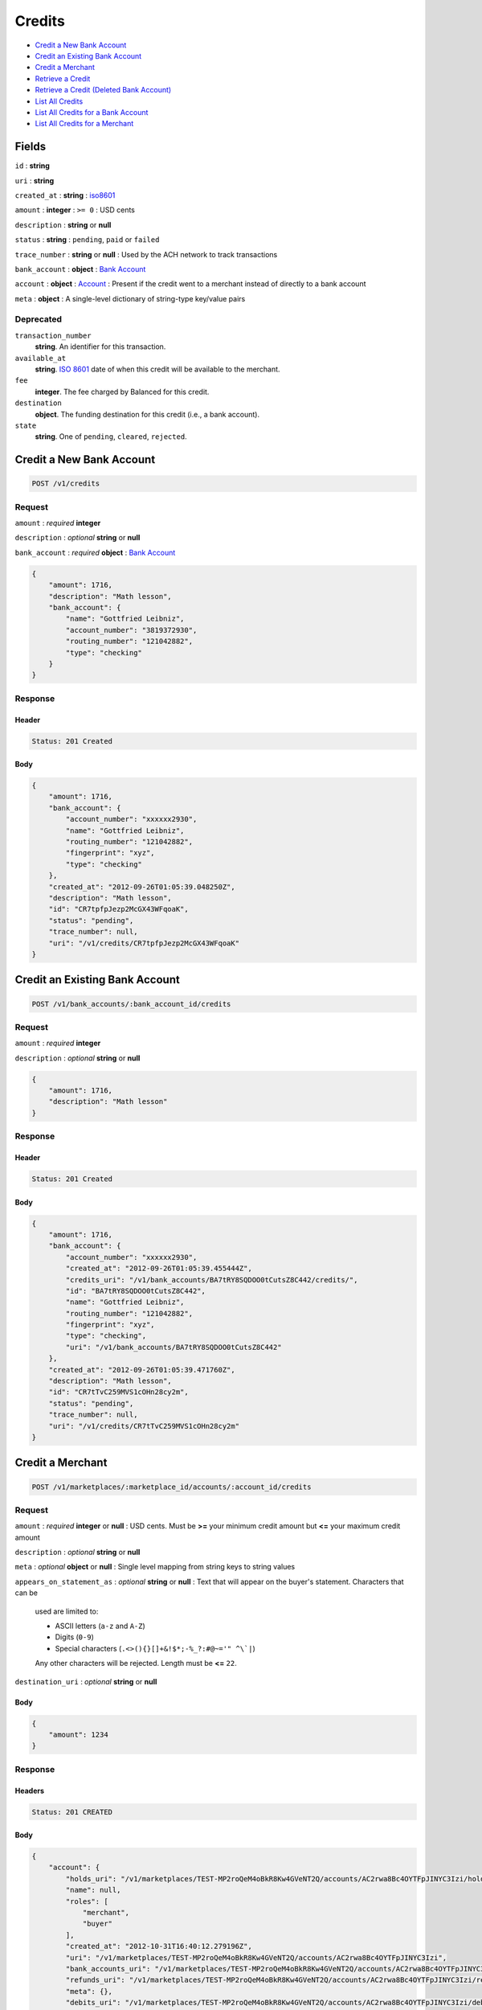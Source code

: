 Credits
=======

-  `Credit a New Bank Account`_
-  `Credit an Existing Bank Account`_
-  `Credit a Merchant`_
-  `Retrieve a Credit`_
-  `Retrieve a Credit (Deleted Bank Account)`_
-  `List All Credits`_
-  `List All Credits for a Bank Account`_
-  `List All Credits for a Merchant`_


Fields
------

``id``
: **string**

``uri``
: **string**

``created_at``
: **string**
: `iso8601 <http://en.wikipedia.org/wiki/Iso8601>`_

``amount``
: **integer**
: ``>= 0``
: USD cents

``description``
: **string** or **null**

``status``
: **string**
: ``pending``, ``paid`` or ``failed``

``trace_number``
: **string** or **null**
: Used by the ACH network to track transactions

``bank_account``
: **object**
: `Bank Account <./resources/bank_accounts.rst>`_

``account`` 
: **object**
: `Account <./resources/accounts.rst>`_
: Present if the credit went to a merchant instead of directly to a bank account
 
``meta`` 
: **object**
: A single-level dictionary of string-type key/value pairs


Deprecated
~~~~~~~~~~
 
``transaction_number`` 
    **string**. An identifier for this transaction. 
 
``available_at`` 
    **string**. `ISO 8601 <http://www.w3.org/QA/Tips/iso-date>`_ date of when this 
    credit will be available to the merchant. 
 
``fee`` 
    **integer**. The fee charged by Balanced for this credit. 
 
``destination`` 
    **object**. The funding destination for this credit (i.e., a bank account).  
 
``state`` 
    **string**. One of ``pending``, ``cleared``, ``rejected``.  
 


Credit a New Bank Account
-------------------------

.. code::

    POST /v1/credits


Request
~~~~~~~

``amount``
: *required* **integer**

``description``
: *optional* **string** or **null**

``bank_account``
: *required* **object**
: `Bank Account <./bank_accounts.rst>`_

.. code:: javascript

    {
        "amount": 1716,
        "description": "Math lesson",
        "bank_account": {
            "name": "Gottfried Leibniz",
            "account_number": "3819372930",
            "routing_number": "121042882",
            "type": "checking"
        }
    }

Response
~~~~~~~~

Header
^^^^^^

.. code::

    Status: 201 Created

Body
^^^^

.. code:: javascript


    {
        "amount": 1716,
        "bank_account": {
            "account_number": "xxxxxx2930",
            "name": "Gottfried Leibniz",
            "routing_number": "121042882",
            "fingerprint": "xyz",
            "type": "checking"
        },
        "created_at": "2012-09-26T01:05:39.048250Z",
        "description": "Math lesson",
        "id": "CR7tpfpJezp2McGX43WFqoaK",
        "status": "pending",
        "trace_number": null,
        "uri": "/v1/credits/CR7tpfpJezp2McGX43WFqoaK"
    }



Credit an Existing Bank Account
-------------------------------

.. code::

    POST /v1/bank_accounts/:bank_account_id/credits


Request
~~~~~~~

``amount``
: *required* **integer**

``description``
: *optional* **string** or **null**

.. code:: javascript

    {
        "amount": 1716,
        "description": "Math lesson"
    }

Response
~~~~~~~~

Header
^^^^^^

.. code::

    Status: 201 Created

Body
^^^^

.. code:: javascript


    {
        "amount": 1716,
        "bank_account": {
            "account_number": "xxxxxx2930",
            "created_at": "2012-09-26T01:05:39.455444Z",
            "credits_uri": "/v1/bank_accounts/BA7tRY8SQDOO0tCutsZ8C442/credits/",
            "id": "BA7tRY8SQDOO0tCutsZ8C442",
            "name": "Gottfried Leibniz",
            "routing_number": "121042882",
            "fingerprint": "xyz",
            "type": "checking",
            "uri": "/v1/bank_accounts/BA7tRY8SQDOO0tCutsZ8C442"
        },
        "created_at": "2012-09-26T01:05:39.471760Z",
        "description": "Math lesson",
        "id": "CR7tTvC259MVS1cOHn28cy2m",
        "status": "pending",
        "trace_number": null,
        "uri": "/v1/credits/CR7tTvC259MVS1cOHn28cy2m"
    }



Credit a Merchant
-----------------

.. code:: 
 
    POST /v1/marketplaces/:marketplace_id/accounts/:account_id/credits 
 

Request
~~~~~~~

``amount`` 
: *required* **integer** or **null**
: USD cents. Must be **>=** your minimum credit amount but **<=** your maximum credit amount
 
``description`` 
: *optional* **string** or **null**
 
``meta`` 
: *optional* **object** or **null**
: Single level mapping from string keys to string values
 
``appears_on_statement_as`` 
: *optional* **string** or **null**
: Text that will appear on the buyer's statement. Characters that can be
    used are limited to: 
 
    - ASCII letters (``a-z`` and ``A-Z``) 
    - Digits (``0-9``) 
    - Special characters (``.<>(){}[]+&!$*;-%_?:#@~='" ^\`|``) 
 
    Any other characters will be rejected. Length must be **<=** ``22``. 
 
``destination_uri`` 
: *optional* **string** or **null**
 

Body 
^^^^ 
 
.. code:: javascript 
 
    { 
        "amount": 1234 
    } 
 

Response
~~~~~~~~

Headers 
^^^^^^^ 
 
.. code::  
 
    Status: 201 CREATED 
 
Body 
^^^^ 
 
.. code:: javascript 
 
    { 
        "account": { 
            "holds_uri": "/v1/marketplaces/TEST-MP2roQeM4oBkR8Kw4GVeNT2Q/accounts/AC2rwa8Bc4OYTFpJINYC3Izi/holds",  
            "name": null,  
            "roles": [ 
                "merchant",  
                "buyer" 
            ],  
            "created_at": "2012-10-31T16:40:12.279196Z",  
            "uri": "/v1/marketplaces/TEST-MP2roQeM4oBkR8Kw4GVeNT2Q/accounts/AC2rwa8Bc4OYTFpJINYC3Izi",  
            "bank_accounts_uri": "/v1/marketplaces/TEST-MP2roQeM4oBkR8Kw4GVeNT2Q/accounts/AC2rwa8Bc4OYTFpJINYC3Izi/bank_accounts",  
            "refunds_uri": "/v1/marketplaces/TEST-MP2roQeM4oBkR8Kw4GVeNT2Q/accounts/AC2rwa8Bc4OYTFpJINYC3Izi/refunds",  
            "meta": {},  
            "debits_uri": "/v1/marketplaces/TEST-MP2roQeM4oBkR8Kw4GVeNT2Q/accounts/AC2rwa8Bc4OYTFpJINYC3Izi/debits",  
            "transactions_uri": "/v1/marketplaces/TEST-MP2roQeM4oBkR8Kw4GVeNT2Q/accounts/AC2rwa8Bc4OYTFpJINYC3Izi/transactions",  
            "email_address": "email.7@y.com",  
            "id": "AC2rwa8Bc4OYTFpJINYC3Izi",  
            "credits_uri": "/v1/marketplaces/TEST-MP2roQeM4oBkR8Kw4GVeNT2Q/accounts/AC2rwa8Bc4OYTFpJINYC3Izi/credits",  
            "cards_uri": "/v1/marketplaces/TEST-MP2roQeM4oBkR8Kw4GVeNT2Q/accounts/AC2rwa8Bc4OYTFpJINYC3Izi/cards" 
        },  
        "fee": 25,  
        "description": null,  
        "state": "cleared",  
        "created_at": "2012-10-31T16:40:12.425960Z",  
        "destination": { 
            "bank_name": null,  
            "name": "Fit Finlay",  
            "bank_code": "325182797",  
            "created_at": "2012-10-31T16:40:12.274947Z",  
            "uri": "/v1/marketplaces/TEST-MP2roQeM4oBkR8Kw4GVeNT2Q/accounts/AC2rwa8Bc4OYTFpJINYC3Izi/bank_accounts/BA2rvRdkxZ1w1B8cVSSAkgpm",  
            "is_valid": true,  
            "meta": {},  
            "last_four": "1234",  
            "id": "BA2rvRdkxZ1w1B8cVSSAkgpm" 
        },  
        "uri": "/v1/marketplaces/TEST-MP2roQeM4oBkR8Kw4GVeNT2Q/credits/CR2rFsIqLsc63vwNkv2BKlmY",  
        "transaction_number": "CR560-489-3182",  
        "amount": 1234,  
        "meta": {},  
        "id": "CR2rFsIqLsc63vwNkv2BKlmY",  
        "available_at": "2012-10-31T23:40:12.411751Z" 
    } 
 

Retrieve a credit
-----------------

.. code::

    GET /v1/credits/:credit_id


Response
~~~~~~~~

Header
^^^^^^

.. code::

    Status: 200 Ok

Body
^^^^

.. code:: javascript


    {
        "amount": 1716,
        "bank_account": {
            "account_number": "xxxxxx2930",
            "created_at": "2012-09-26T01:05:39.874292Z",
            "credits_uri": "/v1/bank_accounts/BA7ulC6zZsOPV51ezmsgHGCS/credits/",
            "id": "BA7ulC6zZsOPV51ezmsgHGCS",
            "name": "Gottfried Leibniz",
            "routing_number": "121042882",
            "fingerprint": "xyz",
            "type": "checking",
            "uri": "/v1/bank_accounts/BA7ulC6zZsOPV51ezmsgHGCS"
        },
        "created_at": "2012-09-26T01:05:39.875901Z",
        "description": null,
        "id": "CR7ul6RkHd0x3gHxKfSn3ivo",
        "status": "pending",
        "trace_number": null,
        "uri": "/v1/credits/CR7ul6RkHd0x3gHxKfSn3ivo"
    }

Retrieve a Credit (Deleted Bank Account)
-----------------------------------------

.. code::

    GET /v1/credits/:credit_id

Response
~~~~~~~~

Header
^^^^^^

.. code::

    Status: 200 Ok

Body
^^^^

.. code:: javascript


    {
        "amount": 1716,
        "bank_account": {
            "account_number": "xxxxxx2930",
            "name": "Gottfried Leibniz",
            "routing_number": "121042882",
            "fingerprint": "xyz",
            "type": "checking"
        },
        "created_at": "2012-09-26T01:05:40.282299Z",
        "description": null,
        "id": "CR7uNm13FsZYahRCMcCUDWQO",
        "status": "pending",
        "trace_number": null,
        "uri": "/v1/credits/CR7uNm13FsZYahRCMcCUDWQO"
    }


List all credits
----------------

``limit``
: *optional* **integer**, *default is 10*

``offset``
: *optional* **integer**, *default is 0*

.. code::

    GET /v1/credits


Response
~~~~~~~~

Header
^^^^^^

.. code::

    Status: 200 Ok

Body
^^^^

.. code:: javascript


    {
        "items": [
            {
                "amount": 1716,
                "bank_account": {
                    "account_number": "xxxxxx2930",
                    "created_at": "2012-09-26T01:05:40.694863Z",
                    "credits_uri": "/v1/bank_accounts/BA7vgPFGKKvzhxFx8xcFiwJk/credits/",
                    "id": "BA7vgPFGKKvzhxFx8xcFiwJk",
                    "name": "Gottfried Leibniz",
                    "routing_number": "121042882",
                    "fingerprint": "xyz",
                    "type": "checking",
                    "uri": "/v1/bank_accounts/BA7vgPFGKKvzhxFx8xcFiwJk"
                },
                "created_at": "2012-09-26T01:05:40.696339Z",
                "description": null,
                "id": "CR7vglingcQmlsru3ydzKcAO",
                "status": "pending",
                "trace_number": null,
                "uri": "/v1/credits/CR7vglingcQmlsru3ydzKcAO"
            },
            {
                "amount": 1716,
                "bank_account": {
                    "account_number": "xxxxxx2930",
                    "created_at": "2012-09-26T01:05:40.706645Z",
                    "credits_uri": "/v1/bank_accounts/BA7vhIcSRabWuw67ZQt34n7Y/credits/",
                    "id": "BA7vhIcSRabWuw67ZQt34n7Y",
                    "name": "Gottfried Leibniz",
                    "routing_number": "121042882",
                    "fingerprint": "xyz",
                    "type": "checking",
                    "uri": "/v1/bank_accounts/BA7vhIcSRabWuw67ZQt34n7Y"
                },
                "created_at": "2012-09-26T01:05:40.707124Z",
                "description": null,
                "id": "CR7vhF70LzK8YRfGXraqXuoG",
                "status": "pending",
                "trace_number": null,
                "uri": "/v1/credits/CR7vhF70LzK8YRfGXraqXuoG"
            },
            {
                "amount": 1716,
                "bank_account": {
                    "account_number": "xxxxxx2930",
                    "created_at": "2012-09-26T01:05:40.713831Z",
                    "credits_uri": "/v1/bank_accounts/BA7vid5DNb8AX9rD2Jehni0q/credits/",
                    "id": "BA7vid5DNb8AX9rD2Jehni0q",
                    "name": "Gottfried Leibniz",
                    "routing_number": "121042882",
                    "fingerprint": "xyz",
                    "type": "checking",
                    "uri": "/v1/bank_accounts/BA7vid5DNb8AX9rD2Jehni0q"
                },
                "created_at": "2012-09-26T01:05:40.714570Z",
                "description": null,
                "id": "CR7viaeJ3HkaQg9cUNjiLW7o",
                "status": "pending",
                "trace_number": null,
                "uri": "/v1/credits/CR7viaeJ3HkaQg9cUNjiLW7o"
            }
        ],
        "limit": 10,
        "offset": 0,
        "total": 3
    }



List all credits for a bank account
-----------------------------------

``limit``
: *optional* **integer**, *default is 10*

``offset``
: *optional* **integer**, *default is 0*

.. code::

    GET /v1/bank_accounts/:bank_account_id/credits


Response
~~~~~~~~

Header
^^^^^^

.. code::

    Status: 200 Ok

Body
^^^^

.. code:: javascript


    {
        "items": [
            {
                "amount": 221970,
                "bank_account": {
                    "account_number": "xxxxxx2930",
                    "created_at": "2012-09-26T01:05:41.115769Z",
                    "credits_uri": "/v1/bank_accounts/BA7vJLojGjlpqpAtrTsZPeVY/credits/",
                    "id": "BA7vJLojGjlpqpAtrTsZPeVY",
                    "name": "Gottfried Leibniz",
                    "routing_number": "121042882",
                    "fingerprint": "xyz",
                    "type": "checking",
                    "uri": "/v1/bank_accounts/BA7vJLojGjlpqpAtrTsZPeVY"
                },
                "created_at": "2012-09-26T01:05:41.132034Z",
                "description": null,
                "id": "CR7vLhh8XvtzUuMJBW53DXce",
                "status": "pending",
                "trace_number": null,
                "uri": "/v1/credits/CR7vLhh8XvtzUuMJBW53DXce"
            },
            {
                "amount": 4281906,
                "bank_account": {
                    "account_number": "xxxxxx2930",
                    "created_at": "2012-09-26T01:05:41.115769Z",
                    "credits_uri": "/v1/bank_accounts/BA7vJLojGjlpqpAtrTsZPeVY/credits/",
                    "id": "BA7vJLojGjlpqpAtrTsZPeVY",
                    "name": "Gottfried Leibniz",
                    "routing_number": "121042882",
                    "fingerprint": "xyz",
                    "type": "checking",
                    "uri": "/v1/bank_accounts/BA7vJLojGjlpqpAtrTsZPeVY"
                },
                "created_at": "2012-09-26T01:05:41.142644Z",
                "description": null,
                "id": "CR7vM5mxthVqq1HKl3hFT90u",
                "status": "pending",
                "trace_number": null,
                "uri": "/v1/credits/CR7vM5mxthVqq1HKl3hFT90u"
            },
            {
                "amount": 1300,
                "bank_account": {
                    "account_number": "xxxxxx2930",
                    "created_at": "2012-09-26T01:05:41.115769Z",
                    "credits_uri": "/v1/bank_accounts/BA7vJLojGjlpqpAtrTsZPeVY/credits/",
                    "id": "BA7vJLojGjlpqpAtrTsZPeVY",
                    "name": "Gottfried Leibniz",
                    "routing_number": "121042882",
                    "fingerprint": "xyz",
                    "type": "checking",
                    "uri": "/v1/bank_accounts/BA7vJLojGjlpqpAtrTsZPeVY"
                },
                "created_at": "2012-09-26T01:05:41.151774Z",
                "description": null,
                "id": "CR7vMIyVhoWcTwAsQRKZdwjU",
                "status": "pending",
                "trace_number": null,
                "uri": "/v1/credits/CR7vMIyVhoWcTwAsQRKZdwjU"
            }
        ],
        "limit": 10,
        "offset": 0,
        "total": 3
    }


List All Credits for a Merchant
-------------------------------

``limit``
: *optional* **integer**, *default is 10*

``offset``
: *optional* **integer**, *default is 0*

.. code:: 
 
    GET /v1/marketplaces/:marketplace_id/accounts/:account_id/credits 
 

Response 
~~~~~~~~ 
 
Headers 
^^^^^^^ 
 
.. code::  
 
    Status: 200 OK 
 
Body 
^^^^ 
 
.. code:: javascript 
 
    { 
        "first_uri": "/v1/marketplaces/TEST-MP2ujo21OwDxvn5lSWsLKana/credits?limit=10&offset=0",  
        "items": [ 
            { 
                "account": { 
                    "holds_uri": "/v1/marketplaces/TEST-MP2ujo21OwDxvn5lSWsLKana/accounts/AC2uqMvILLrQjzscPjczfSJe/holds",  
                    "name": null,  
                    "roles": [ 
                        "merchant",  
                        "buyer" 
                    ],  
                    "created_at": "2012-10-31T16:40:14.869474Z",  
                    "uri": "/v1/marketplaces/TEST-MP2ujo21OwDxvn5lSWsLKana/accounts/AC2uqMvILLrQjzscPjczfSJe",  
                    "bank_accounts_uri": "/v1/marketplaces/TEST-MP2ujo21OwDxvn5lSWsLKana/accounts/AC2uqMvILLrQjzscPjczfSJe/bank_accounts",  
                    "refunds_uri": "/v1/marketplaces/TEST-MP2ujo21OwDxvn5lSWsLKana/accounts/AC2uqMvILLrQjzscPjczfSJe/refunds",  
                    "meta": {},  
                    "debits_uri": "/v1/marketplaces/TEST-MP2ujo21OwDxvn5lSWsLKana/accounts/AC2uqMvILLrQjzscPjczfSJe/debits",  
                    "transactions_uri": "/v1/marketplaces/TEST-MP2ujo21OwDxvn5lSWsLKana/accounts/AC2uqMvILLrQjzscPjczfSJe/transactions",  
                    "email_address": "email.7@y.com",  
                    "id": "AC2uqMvILLrQjzscPjczfSJe",  
                    "credits_uri": "/v1/marketplaces/TEST-MP2ujo21OwDxvn5lSWsLKana/accounts/AC2uqMvILLrQjzscPjczfSJe/credits",  
                    "cards_uri": "/v1/marketplaces/TEST-MP2ujo21OwDxvn5lSWsLKana/accounts/AC2uqMvILLrQjzscPjczfSJe/cards" 
                },  
                "fee": 25,  
                "description": "hiya",  
                "state": "cleared",  
                "created_at": "2012-10-31T16:40:14.940398Z",  
                "destination": { 
                    "bank_name": null,  
                    "name": "Fit Finlay",  
                    "bank_code": "325182797",  
                    "created_at": "2012-10-31T16:40:14.864863Z",  
                    "uri": "/v1/marketplaces/TEST-MP2ujo21OwDxvn5lSWsLKana/accounts/AC2uqMvILLrQjzscPjczfSJe/bank_accounts/BA2uqsqC9uFHhc4nqDdMflSQ",  
                    "is_valid": true,  
                    "meta": {},  
                    "last_four": "1234",  
                    "id": "BA2uqsqC9uFHhc4nqDdMflSQ" 
                },  
                "uri": "/v1/marketplaces/TEST-MP2ujo21OwDxvn5lSWsLKana/credits/CR2uuOXLOfWMYzLYJxvHS8u0",  
                "transaction_number": "CR880-658-4710",  
                "amount": 1254,  
                "meta": {},  
                "id": "CR2uuOXLOfWMYzLYJxvHS8u0",  
                "available_at": "2012-10-31T23:40:14.920711Z" 
            },  
            { 
                "account": { 
                    "holds_uri": "/v1/marketplaces/TEST-MP2ujo21OwDxvn5lSWsLKana/accounts/AC2uqMvILLrQjzscPjczfSJe/holds",  
                    "name": null,  
                    "roles": [ 
                        "merchant",  
                        "buyer" 
                    ],  
                    "created_at": "2012-10-31T16:40:14.869474Z",  
                    "uri": "/v1/marketplaces/TEST-MP2ujo21OwDxvn5lSWsLKana/accounts/AC2uqMvILLrQjzscPjczfSJe",  
                    "bank_accounts_uri": "/v1/marketplaces/TEST-MP2ujo21OwDxvn5lSWsLKana/accounts/AC2uqMvILLrQjzscPjczfSJe/bank_accounts",  
                    "refunds_uri": "/v1/marketplaces/TEST-MP2ujo21OwDxvn5lSWsLKana/accounts/AC2uqMvILLrQjzscPjczfSJe/refunds",  
                    "meta": {},  
                    "debits_uri": "/v1/marketplaces/TEST-MP2ujo21OwDxvn5lSWsLKana/accounts/AC2uqMvILLrQjzscPjczfSJe/debits",  
                    "transactions_uri": "/v1/marketplaces/TEST-MP2ujo21OwDxvn5lSWsLKana/accounts/AC2uqMvILLrQjzscPjczfSJe/transactions",  
                    "email_address": "email.7@y.com",  
                    "id": "AC2uqMvILLrQjzscPjczfSJe",  
                    "credits_uri": "/v1/marketplaces/TEST-MP2ujo21OwDxvn5lSWsLKana/accounts/AC2uqMvILLrQjzscPjczfSJe/credits",  
                    "cards_uri": "/v1/marketplaces/TEST-MP2ujo21OwDxvn5lSWsLKana/accounts/AC2uqMvILLrQjzscPjczfSJe/cards" 
                },  
                "fee": 25,  
                "description": "hiya",  
                "state": "cleared",  
                "created_at": "2012-10-31T16:40:14.940996Z",  
                "destination": { 
                    "bank_name": null,  
                    "name": "Fit Finlay",  
                    "bank_code": "325182797",  
                    "created_at": "2012-10-31T16:40:14.864863Z",  
                    "uri": "/v1/marketplaces/TEST-MP2ujo21OwDxvn5lSWsLKana/accounts/AC2uqMvILLrQjzscPjczfSJe/bank_accounts/BA2uqsqC9uFHhc4nqDdMflSQ",  
                    "is_valid": true,  
                    "meta": {},  
                    "last_four": "1234",  
                    "id": "BA2uqsqC9uFHhc4nqDdMflSQ" 
                },  
                "uri": "/v1/marketplaces/TEST-MP2ujo21OwDxvn5lSWsLKana/credits/CR2uuUeg6O6Z5DiM8Vlua3oU",  
                "transaction_number": "CR832-710-5499",  
                "amount": 431,  
                "meta": {},  
                "id": "CR2uuUeg6O6Z5DiM8Vlua3oU",  
                "available_at": "2012-10-31T23:40:14.927695Z" 
            } 
        ],  
        "previous_uri": null,  
        "uri": "/v1/marketplaces/TEST-MP2ujo21OwDxvn5lSWsLKana/credits?limit=10&offset=0",  
        "limit": 10,  
        "offset": 0,  
        "total": 2,  
        "next_uri": null,  
        "last_uri": "/v1/marketplaces/TEST-MP2ujo21OwDxvn5lSWsLKana/credits?limit=10&offset=0" 
    }